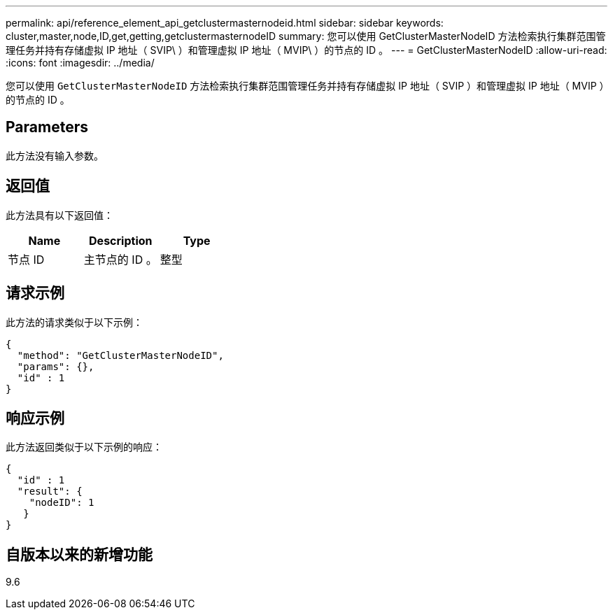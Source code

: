 ---
permalink: api/reference_element_api_getclustermasternodeid.html 
sidebar: sidebar 
keywords: cluster,master,node,ID,get,getting,getclustermasternodeID 
summary: 您可以使用 GetClusterMasterNodeID 方法检索执行集群范围管理任务并持有存储虚拟 IP 地址（ SVIP\ ）和管理虚拟 IP 地址（ MVIP\ ）的节点的 ID 。 
---
= GetClusterMasterNodeID
:allow-uri-read: 
:icons: font
:imagesdir: ../media/


[role="lead"]
您可以使用 `GetClusterMasterNodeID` 方法检索执行集群范围管理任务并持有存储虚拟 IP 地址（ SVIP ）和管理虚拟 IP 地址（ MVIP ）的节点的 ID 。



== Parameters

此方法没有输入参数。



== 返回值

此方法具有以下返回值：

|===
| Name | Description | Type 


 a| 
节点 ID
 a| 
主节点的 ID 。
 a| 
整型

|===


== 请求示例

此方法的请求类似于以下示例：

[listing]
----
{
  "method": "GetClusterMasterNodeID",
  "params": {},
  "id" : 1
}
----


== 响应示例

此方法返回类似于以下示例的响应：

[listing]
----
{
  "id" : 1
  "result": {
    "nodeID": 1
   }
}
----


== 自版本以来的新增功能

9.6
